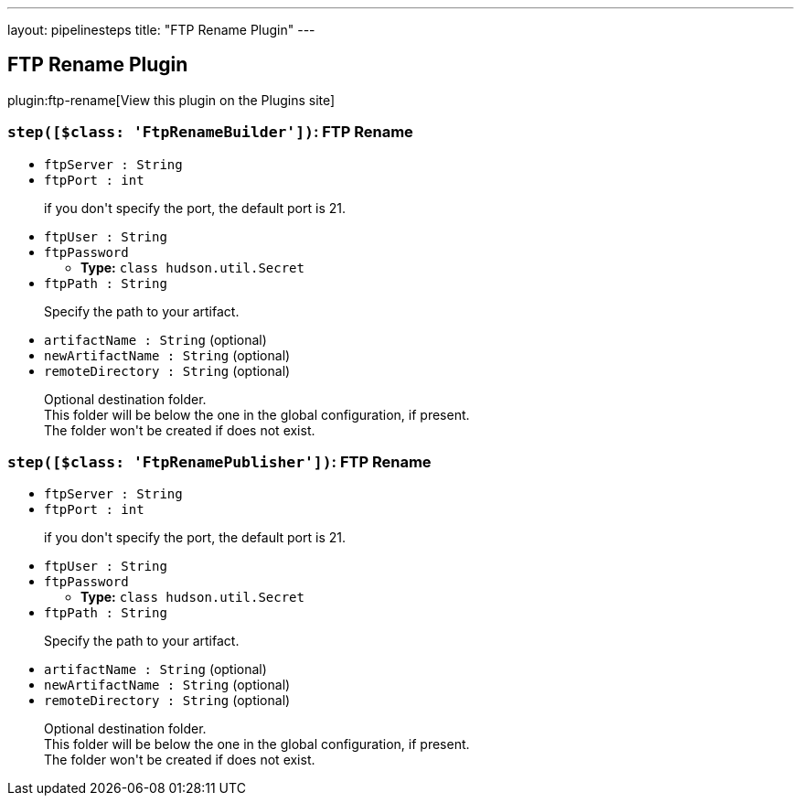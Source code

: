 ---
layout: pipelinesteps
title: "FTP Rename Plugin"
---

:notitle:
:description:
:author:
:email: jenkinsci-users@googlegroups.com
:sectanchors:
:toc: left
:compat-mode!:

== FTP Rename Plugin

plugin:ftp-rename[View this plugin on the Plugins site]

=== `step([$class: 'FtpRenameBuilder'])`: FTP Rename
++++
<ul><li><code>ftpServer : String</code>
</li>
<li><code>ftpPort : int</code>
<div><div>
 <p>if you don't specify the port, the default port is 21. <br></p>
</div></div>

</li>
<li><code>ftpUser : String</code>
</li>
<li><code>ftpPassword</code>
<ul><li><b>Type:</b> <code>class hudson.util.Secret</code></li>
</ul></li>
<li><code>ftpPath : String</code>
<div><div>
 <p>Specify the path to your artifact. <br></p>
</div></div>

</li>
<li><code>artifactName : String</code> (optional)
</li>
<li><code>newArtifactName : String</code> (optional)
</li>
<li><code>remoteDirectory : String</code> (optional)
<div><div>
 <p>Optional destination folder.<br>
   This folder will be below the one in the global configuration, if present.<br>
   The folder won't be created if does not exist.<br></p>
</div></div>

</li>
</ul>


++++
=== `step([$class: 'FtpRenamePublisher'])`: FTP Rename
++++
<ul><li><code>ftpServer : String</code>
</li>
<li><code>ftpPort : int</code>
<div><div>
 <p>if you don't specify the port, the default port is 21. <br></p>
</div></div>

</li>
<li><code>ftpUser : String</code>
</li>
<li><code>ftpPassword</code>
<ul><li><b>Type:</b> <code>class hudson.util.Secret</code></li>
</ul></li>
<li><code>ftpPath : String</code>
<div><div>
 <p>Specify the path to your artifact. <br></p>
</div></div>

</li>
<li><code>artifactName : String</code> (optional)
</li>
<li><code>newArtifactName : String</code> (optional)
</li>
<li><code>remoteDirectory : String</code> (optional)
<div><div>
 <p>Optional destination folder.<br>
   This folder will be below the one in the global configuration, if present.<br>
   The folder won't be created if does not exist.<br></p>
</div></div>

</li>
</ul>


++++
